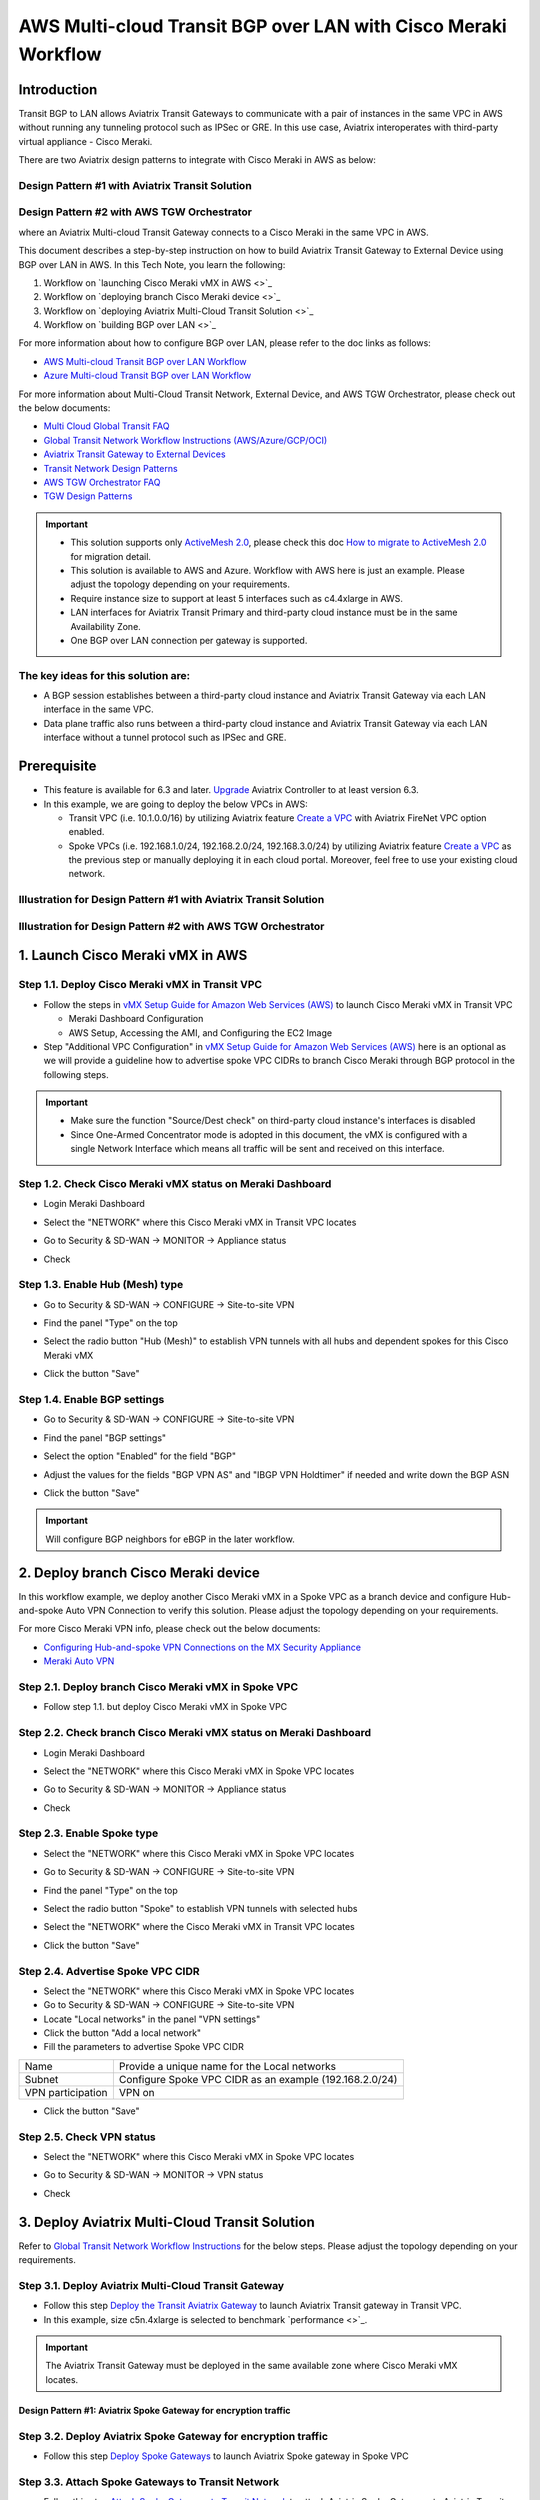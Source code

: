 .. meta::
  :description: AWS Multi-cloud Transit BGP over LAN with Cisco Meraki Workflow
  :keywords: Aviatrix Transit network, Private Network, BGP over LAN, External Device, High Performance, SD-WAN, Meraki

==========================================================================================
AWS Multi-cloud Transit BGP over LAN with Cisco Meraki Workflow
==========================================================================================

Introduction
============

Transit BGP to LAN allows Aviatrix Transit Gateways to communicate with a pair of instances in the same VPC in AWS without running 
any tunneling protocol such as IPSec or GRE. In this use case, Aviatrix interoperates with third-party virtual appliance - Cisco Meraki.

There are two Aviatrix design patterns to integrate with Cisco Meraki in AWS as below:

Design Pattern #1 with Aviatrix Transit Solution
------------------------------------------------

|cisco_meraki_aviatrix_transit_solution_diag|

Design Pattern #2 with AWS TGW Orchestrator
-------------------------------------------

|cisco_meraki_aws_tgw_orchestrator_diag|

where an Aviatrix Multi-cloud Transit Gateway connects to a Cisco Meraki in the same VPC in AWS.

This document describes a step-by-step instruction on how to build Aviatrix Transit Gateway to External Device using BGP over LAN in AWS.  
In this Tech Note, you learn the following:

#. Workflow on `launching Cisco Meraki vMX in AWS <>`_

#. Workflow on `deploying branch Cisco Meraki device <>`_

#. Workflow on `deploying Aviatrix Multi-Cloud Transit Solution <>`_

#. Workflow on `building BGP over LAN <>`_

For more information about how to configure BGP over LAN, please refer to the doc links as follows:

- `AWS Multi-cloud Transit BGP over LAN Workflow <https://docs.aviatrix.com/HowTos/transit_gateway_external_device_bgp_over_lan_workflow.html>`_
- `Azure Multi-cloud Transit BGP over LAN Workflow <https://docs.aviatrix.com/HowTos/transit_gateway_external_device_bgp_over_lan_azure_workflow.html>`_

For more information about Multi-Cloud Transit Network, External Device, and AWS TGW Orchestrator, please check out the below documents:

- `Multi Cloud Global Transit FAQ <https://docs.aviatrix.com/HowTos/transitvpc_faq.html#multi-cloud-global-transit-faq>`_
- `Global Transit Network Workflow Instructions (AWS/Azure/GCP/OCI) <https://docs.aviatrix.com/HowTos/transitvpc_workflow.html>`_
- `Aviatrix Transit Gateway to External Devices <https://docs.aviatrix.com/HowTos/transitgw_external.html>`_
- `Transit Network Design Patterns <https://docs.aviatrix.com/HowTos/transitvpc_designs.html>`_
- `AWS TGW Orchestrator FAQ <https://docs.aviatrix.com/HowTos/tgw_faq.html>`_
- `TGW Design Patterns <https://docs.aviatrix.com/HowTos/tgw_design_patterns.html>`_

.. important::
	
  - This solution supports only `ActiveMesh 2.0 <https://docs.aviatrix.com/HowTos/activemesh_faq.html#what-is-activemesh-2-0>`_, please check this doc `How to migrate to ActiveMesh 2.0 <https://docs.aviatrix.com/HowTos/activemesh_faq.html#how-to-migrate-to-activemesh-2-0>`_ for migration detail.
  
  - This solution is available to AWS and Azure. Workflow with AWS here is just an example. Please adjust the topology depending on your requirements.

  - Require instance size to support at least 5 interfaces such as c4.4xlarge in AWS.
	
  - LAN interfaces for Aviatrix Transit Primary and third-party cloud instance must be in the same Availability Zone.
  
  - One BGP over LAN connection per gateway is supported.
 
The key ideas for this solution are:
----------------------------------------
  
- A BGP session establishes between a third-party cloud instance and Aviatrix Transit Gateway via each LAN interface in the same VPC.

- Data plane traffic also runs between a third-party cloud instance and Aviatrix Transit Gateway via each LAN interface without a tunnel protocol such as IPSec and GRE. 

Prerequisite
====================

- This feature is available for 6.3 and later. `Upgrade <https://docs.aviatrix.com/HowTos/inline_upgrade.html>`_ Aviatrix Controller to at least version 6.3.
  
- In this example, we are going to deploy the below VPCs in AWS:

  - Transit VPC (i.e. 10.1.0.0/16) by utilizing Aviatrix feature `Create a VPC <https://docs.aviatrix.com/HowTos/create_vpc.html>`_ with Aviatrix FireNet VPC option enabled.

  - Spoke VPCs (i.e. 192.168.1.0/24, 192.168.2.0/24, 192.168.3.0/24) by utilizing Aviatrix feature `Create a VPC <https://docs.aviatrix.com/HowTos/create_vpc.html>`_ as the previous step or manually deploying it in each cloud portal. Moreover, feel free to use your existing cloud network.

Illustration for Design Pattern #1 with Aviatrix Transit Solution
------------------------------------------------------------------

  |cisco_meraki_aviatrix_transit_solution_illustration_diag|

Illustration for Design Pattern #2 with AWS TGW Orchestrator
------------------------------------------------------------

  |cisco_meraki_aws_tgw_orchestrator_illustration_diag|  

1. Launch Cisco Meraki vMX in AWS
=================================================

Step 1.1. Deploy Cisco Meraki vMX in Transit VPC
-------------------------------------------------

- Follow the steps in `vMX Setup Guide for Amazon Web Services (AWS) <https://documentation.meraki.com/MX/MX_Installation_Guides/vMX_Setup_Guide_for_Amazon_Web_Services_(AWS)>`_ to launch Cisco Meraki vMX in Transit VPC

  - Meraki Dashboard Configuration
  
  - AWS Setup, Accessing the AMI, and Configuring the EC2 Image
  
- Step "Additional VPC Configuration" in `vMX Setup Guide for Amazon Web Services (AWS) <https://documentation.meraki.com/MX/MX_Installation_Guides/vMX_Setup_Guide_for_Amazon_Web_Services_(AWS)>`_ here is an optional as we will provide a guideline how to advertise spoke VPC CIDRs to branch Cisco Meraki through BGP protocol in the following steps.

.. important::

  - Make sure the function "Source/Dest check" on third-party cloud instance's interfaces is disabled
  
  - Since One-Armed Concentrator mode is adopted in this document, the vMX is configured with a single Network Interface which means all traffic will be sent and received on this interface.

Step 1.2. Check Cisco Meraki vMX status on Meraki Dashboard
-----------------------------------------------------------

- Login Meraki Dashboard

- Select the "NETWORK" where this Cisco Meraki vMX in Transit VPC locates

- Go to Security & SD-WAN -> MONITOR -> Appliance status

- Check 

  |cisco_meraki_aws_vMX_appliance_status|

Step 1.3. Enable Hub (Mesh) type
-----------------------------------------------------------

- Go to Security & SD-WAN -> CONFIGURE -> Site-to-site VPN

- Find the panel "Type" on the top

- Select the radio button "Hub (Mesh)" to establish VPN tunnels with all hubs and dependent spokes for this Cisco Meraki vMX

- Click the button "Save"

  |cisco_meraki_aws_vMX_s2s_hub_type|

Step 1.4. Enable BGP settings
-----------------------------------------------------------

- Go to Security & SD-WAN -> CONFIGURE -> Site-to-site VPN

- Find the panel "BGP settings"

- Select the option "Enabled" for the field "BGP"

- Adjust the values for the fields "BGP VPN AS" and "IBGP VPN Holdtimer" if needed and write down the BGP ASN
 
- Click the button "Save"

  |cisco_meraki_aws_vMX_s2s_bgp_enable|

.. important::

  Will configure BGP neighbors for eBGP in the later workflow.

2. Deploy branch Cisco Meraki device
==================================================================

In this workflow example, we deploy another Cisco Meraki vMX in a Spoke VPC as a branch device and configure Hub-and-spoke Auto VPN Connection to verify this solution.
Please adjust the topology depending on your requirements.

For more Cisco Meraki VPN info, please check out the below documents:

- `Configuring Hub-and-spoke VPN Connections on the MX Security Appliance <https://documentation.meraki.com/MX/Site-to-site_VPN/Configuring_Hub-and-spoke_VPN_Connections_on_the_MX_Security_Appliance>`_
- `Meraki Auto VPN <https://documentation.meraki.com/MX/Site-to-site_VPN/Meraki_Auto_VPN>`_

Step 2.1. Deploy branch Cisco Meraki vMX in Spoke VPC
---------------------------------------------------------

-  Follow step 1.1. but deploy Cisco Meraki vMX in Spoke VPC

Step 2.2. Check branch Cisco Meraki vMX status on Meraki Dashboard
-----------------------------------------------------------------

- Login Meraki Dashboard

- Select the "NETWORK" where this Cisco Meraki vMX in Spoke VPC locates

- Go to Security & SD-WAN -> MONITOR -> Appliance status

- Check 

  |cisco_meraki_aws_branch_vMX_appliance_status|

Step 2.3. Enable Spoke type
-----------------------------------------------------------

- Select the "NETWORK" where this Cisco Meraki vMX in Spoke VPC locates

- Go to Security & SD-WAN -> CONFIGURE -> Site-to-site VPN

- Find the panel "Type" on the top

- Select the radio button "Spoke" to establish VPN tunnels with selected hubs

- Select the "NETWORK" where the Cisco Meraki vMX in Transit VPC locates

- Click the button "Save"

  |cisco_meraki_aws_branch_vMX_s2s_spoke_type|

Step 2.4. Advertise Spoke VPC CIDR
-----------------------------------------------------------

- Select the "NETWORK" where this Cisco Meraki vMX in Spoke VPC locates

- Go to Security & SD-WAN -> CONFIGURE -> Site-to-site VPN

- Locate "Local networks" in the panel "VPN settings"

- Click the button "Add a local network"

- Fill the parameters to advertise Spoke VPC CIDR

+-------------------+---------------------------------------------------------+
| Name              | Provide a unique name for the Local networks            |
+-------------------+---------------------------------------------------------+
| Subnet            | Configure Spoke VPC CIDR as an example (192.168.2.0/24) |
+-------------------+---------------------------------------------------------+
| VPN participation | VPN on                                                  |
+-------------------+---------------------------------------------------------+

- Click the button "Save"

  |cisco_meraki_aws_branch_vMX_s2s_vpn_settings|

Step 2.5. Check VPN status
-----------------------------------------------------------

- Select the "NETWORK" where this Cisco Meraki vMX in Spoke VPC locates

- Go to Security & SD-WAN -> MONITOR -> VPN status

- Check 

  |cisco_meraki_aws_branch_vMX_s2s_vpn_status|

3. Deploy Aviatrix Multi-Cloud Transit Solution
=================================================

Refer to `Global Transit Network Workflow Instructions <https://docs.aviatrix.com/HowTos/transitvpc_workflow.html>`_ for the below steps. Please adjust the topology depending on your requirements.

Step 3.1. Deploy Aviatrix Multi-Cloud Transit Gateway
------------------------------------------------------------

- Follow this step `Deploy the Transit Aviatrix Gateway <https://docs.aviatrix.com/HowTos/transit_firenet_workflow_aws.html#step-2-deploy-the-transit-aviatrix-gateway>`_ to launch Aviatrix Transit gateway in Transit VPC.
  
- In this example, size c5n.4xlarge is selected to benchmark `performance <>`_.

.. important::

  The Aviatrix Transit Gateway must be deployed in the same available zone where Cisco Meraki vMX locates.

Design Pattern #1: Aviatrix Spoke Gateway for encryption traffic
^^^^^^^^^^^^^^^^^^^^^^^^^^^^^^^^^^^^^^^^^^^^^^^^^^^^^^^^^^^^^^^^^

Step 3.2. Deploy Aviatrix Spoke Gateway for encryption traffic
---------------------------------------------------------------

- Follow this step `Deploy Spoke Gateways <https://docs.aviatrix.com/HowTos/transit_firenet_workflow_aws.html#step-3-deploy-spoke-gateways>`_ to launch Aviatrix Spoke gateway in Spoke VPC

Step 3.3. Attach Spoke Gateways to Transit Network
--------------------------------------------------

- Follow this step `Attach Spoke Gateways to Transit Network <https://docs.aviatrix.com/HowTos/transit_firenet_workflow_aws.html#step-4-attach-spoke-gateways-to-transit-network>`_ to attach Aviatrix Spoke Gateways to Aviatrix Transit Gateways

Design Pattern #2: Spoke VPC through AWS TGW Orchestrator 
^^^^^^^^^^^^^^^^^^^^^^^^^^^^^^^^^^^^^^^^^^^^^^^^^^^^^^^^^^

Step 3.4. Deploy Spoke VPC through AWS TGW Orchestrator
--------------------------------------------------------

- Follow Aviatrix TGW Orchestrator workflow `TGW Plan <https://docs.aviatrix.com/HowTos/tgw_plan.html>`_ to:
	
  - Create AWS TGW
  
  - Create a New Security Domain and Build Your Domain Connection Policies
  
  - Prepare Aviatrix Transit GW for TGW Attachment
  
  - Attach Aviatrix Transit GW to TGW
  
- Follow Aviatrix TGW Orchestrator workflow `TGW Build <https://docs.aviatrix.com/HowTos/tgw_build.html>`_ to:
 	
  - Attach VPC to TGW

4. Build BGP over LAN
================================================

Step 4.1. Configure BGP over LAN on Aviatrix Transit Gateway
-------------------------------------------------------------

- Login Aviatrix Controller

- Go to MULTI-CLOUD TRANSIT -> Setup -> 3) Connect to VGW / External Device / Aviatrix CloudN / Azure VNG

- Select option "External Device" -> "BGP" -> "LAN"

- Fill the parameters to set up BGP over LAN to a third-party cloud instance
  
+----------------------------------+-------------------------------------------------------------------------------------------------------------------------------------------------------------------------------------------------------------+
| Transit VPC Name                 | Select the Transit VPC ID where Transit GW was launched                                                                                                                                                     |
+----------------------------------+-------------------------------------------------------------------------------------------------------------------------------------------------------------------------------------------------------------+
| Connection Name                  | Provide a unique name to identify the connection to external device                                                                                                                                         |
+----------------------------------+-------------------------------------------------------------------------------------------------------------------------------------------------------------------------------------------------------------+
| Aviatrix Transit Gateway BGP ASN | Configure a BGP AS number that the Transit GW will use to exchange routes with external device                                                                                                              |
+----------------------------------+-------------------------------------------------------------------------------------------------------------------------------------------------------------------------------------------------------------+
| Primary Aviatrix Transit Gateway | Select the Transit GW                                                                                                                                                                                       |
+----------------------------------+-------------------------------------------------------------------------------------------------------------------------------------------------------------------------------------------------------------+
| Enable Remote Gateway HA         | Uncheck this option in this example                                                                                                                                                                         |
+----------------------------------+-------------------------------------------------------------------------------------------------------------------------------------------------------------------------------------------------------------+
| Remote BGP AS Number             | Configure a BGP AS number that Cisco Meraki vMX will use to exchange routes with Aviatrix Transit Primary                                                                                                   |
+----------------------------------+-------------------------------------------------------------------------------------------------------------------------------------------------------------------------------------------------------------+
| Remote VNet Name                 | Select the Transit VNet where third-party cloud instance locates                                                                                                                                            |
+----------------------------------+-------------------------------------------------------------------------------------------------------------------------------------------------------------------------------------------------------------+
| Remote LAN IP                    | Find the private IP of the Network Interface on Cisco Meraki vMX                                                                                                                                            |
+----------------------------------+-------------------------------------------------------------------------------------------------------------------------------------------------------------------------------------------------------------+
| Local LAN IP                     | Leave it blank and the controller will assign an IP in the same subnet where the Remote LAN IP locates. Optionally configure an IP of your choosing within the same subnet where the Remote LAN IP locates. |
+----------------------------------+-------------------------------------------------------------------------------------------------------------------------------------------------------------------------------------------------------------+

- Click the button "CONNECT" to generate BGP session over LAN

  |aviatrix_transit_externel_device_lan|
  
Step 4.2. (Optional) Download the BGP over LAN configuration sample from Aviatrix Controller
--------------------------------------------------------------------------------------------

- Navigate to SITE2CLOUD -> Setup

- Select the connection that you created with “Connection Name” in the previous step

- Click the button "EDIT"

- Select Vendor type, Platform, and Software

- Click the button "Download Configuration"

Step 4.3. Enable and configure BGP over LAN on Cisco Meraki vMX
---------------------------------------------------------------

For more Cisco Meraki BGP information, please check this `doc <https://documentation.meraki.com/MX/Networks_and_Routing/BGP>`_

- (Optional) Open the downloaded BGP over LAN configuration file

- Login Meraki Dashboard

- Select the "NETWORK" where this Cisco Meraki vMX in Transit VPC locates

- Go to Security & SD-WAN -> CONFIGURE -> Site-to-site VPN

- Find the section "BGP neighbors" in the panel "BGP settings"

- Click the link "Add a BGP neighbor"

+----------------+----------------------------------------------------------------------------------------------------------------------------------------------+
| Neighbor IP    | Find the private IP of the interface eth4 on Aviatrix Transit Gateway. This private IP is in the same subnet where Cisco Meraki vMX locates. |
+----------------+----------------------------------------------------------------------------------------------------------------------------------------------+
| Remote AS      | Configure Aviatrix Transit Gateway BGP ASN                                                                                                   |
+----------------+----------------------------------------------------------------------------------------------------------------------------------------------+
| Receive limit  | Leave it blank or optional in this example                                                                                                   |
+----------------+----------------------------------------------------------------------------------------------------------------------------------------------+
| Allow transit  | Uncheck this option in this example                                                                                                          |
+----------------+----------------------------------------------------------------------------------------------------------------------------------------------+
| EBGP Holdtimer | Enter Aviatrix default value 180 in this example                                                                                             |
+----------------+----------------------------------------------------------------------------------------------------------------------------------------------+
| EBGP Multihop  | Enter Aviatrix default value 255 in this example                                                                                             |
+----------------+----------------------------------------------------------------------------------------------------------------------------------------------+

- Click the button "Save"

  |cisco_meraki_aws_vMX_bgp_over_lan|

Step 4.4. Verify LAN status on Aviatrix Controller
----------------------------------------------------------

- Navigate back to Aviatrix Controller

- Go to SITE2CLOUD -> Setup

- Find the connection that you created with “Connection Name” in the previous step

- Check the Tunnel Status

  |aviatrix_bgp_lan_status_1|

- Go to MULTI-CLOUD TRANSIT -> List

- Select the Transit Primary Gateway that was created in the previous step

- Click the button "DETAILS/DIAG"

- Scroll down to the panel "Connections" -> "On-prem Connections"

- Find the connection that you created with “Connection Name” in the previous step

- Check the Tunnel Status

  |aviatrix_bgp_lan_status_2|

Step 4.5. Verify BGP session status on Aviatrix Controller
----------------------------------------------------------

- Go to MULTI-CLOUD TRANSIT -> Advanced Config -> BGP Tab

- Find the connection that you created with “Connection Name” in the previous step

- Check the BGP Status

  |aviatrix_bgp_status|

Step 4.6. Verify BGP session status on Cisco Meraki vMX
----------------------------------------------------------

- Login Meraki Dashboard

- Select the "NETWORK" where this Cisco Meraki vMX in Transit VPC locates

- Go to Security & SD-WAN -> MONITOR -> Event log

  |cisco_meraki_aws_vMX_bgp_event_log|

Step 4.7. Verify routing info on Cisco Meraki vMX
----------------------------------------------------------

- Login Meraki Dashboard

- Select the "NETWORK" where this Cisco Meraki vMX in Transit VPC locates

- Go to Security & SD-WAN -> MONITOR -> Route table

- Check whether Cisco Meraki vMX has the routes to branch Cisco Meraki device via VPN

- Check whether Cisco Meraki vMX has the routes to Aviatrix Spoke VPC via BGP on LAN

  |cisco_meraki_aws_vMX_routing_info|

Step 4.8. Verify routing info on branch Cisco Meraki device
-----------------------------------------------------------

- Login Meraki Dashboard

- Select the "NETWORK" where this branch Cisco Meraki locates

- Go to Security & SD-WAN -> MONITOR -> Route table

- Check whether Cisco Meraki vMX has the routes to Aviatrix Spoke VPC via Cisco Meraki vMX in Transit VPC

  |cisco_meraki_aws_branch_vMX_routing_info|

4. Ready to go!
=================

At this point, run connectivity and performance test to ensure everything is working correctly. 

.. |cisco_meraki_aws_tgw_orchestrator_diag| image:: transit_gateway_external_device_bgp_over_lan_with_aws_meraki_workflow_media/cisco_meraki_aws_tgw_orchestrator_diag.png
   :scale: 50%
	 
.. |cisco_meraki_aviatrix_transit_solution_diag| image:: transit_gateway_external_device_bgp_over_lan_with_aws_meraki_workflow_media/cisco_meraki_aviatrix_transit_solution_diag.png
   :scale: 50%

.. |cisco_meraki_aws_vMX_appliance_status| image:: transit_gateway_external_device_bgp_over_lan_with_aws_meraki_workflow_media/cisco_meraki_aws_vMX_appliance_status.png
   :scale: 50%
	 
.. |cisco_meraki_aws_vMX_s2s_hub_type| image:: transit_gateway_external_device_bgp_over_lan_with_aws_meraki_workflow_media/cisco_meraki_aws_vMX_s2s_hub_type.png
   :scale: 50%
	 
.. |cisco_meraki_aws_vMX_s2s_bgp_enable| image:: transit_gateway_external_device_bgp_over_lan_with_aws_meraki_workflow_media/cisco_meraki_aws_vMX_s2s_bgp_enable.png
   :scale: 50% 

.. |cisco_meraki_aws_branch_vMX_appliance_status| image:: transit_gateway_external_device_bgp_over_lan_with_aws_meraki_workflow_media/cisco_meraki_aws_branch_vMX_appliance_status.png
   :scale: 50% 
   
.. |cisco_meraki_aws_branch_vMX_s2s_spoke_type| image:: transit_gateway_external_device_bgp_over_lan_with_aws_meraki_workflow_media/cisco_meraki_aws_branch_vMX_s2s_spoke_type.png
   :scale: 50% 
 
.. |cisco_meraki_aws_branch_vMX_s2s_vpn_settings| image:: transit_gateway_external_device_bgp_over_lan_with_aws_meraki_workflow_media/cisco_meraki_aws_branch_vMX_s2s_vpn_settings.png
   :scale: 50% 

.. |cisco_meraki_aws_branch_vMX_s2s_vpn_status| image:: transit_gateway_external_device_bgp_over_lan_with_aws_meraki_workflow_media/cisco_meraki_aws_branch_vMX_s2s_vpn_status.png
   :scale: 30%
   
.. |aviatrix_transit_externel_device_lan| image:: transit_gateway_external_device_bgp_over_lan_with_aws_meraki_workflow_media/aviatrix_transit_externel_device_lan.png
   :scale: 30%
   
.. |cisco_meraki_aws_vMX_bgp_over_lan| image:: transit_gateway_external_device_bgp_over_lan_with_aws_meraki_workflow_media/cisco_meraki_aws_vMX_bgp_over_lan.png
   :scale: 30%
   
.. |aviatrix_bgp_lan_status_1| image:: transit_gateway_external_device_bgp_over_lan_with_aws_meraki_workflow_media/aviatrix_bgp_lan_status_1.png
   :scale: 30%
   
.. |aviatrix_bgp_lan_status_2| image:: transit_gateway_external_device_bgp_over_lan_with_aws_meraki_workflow_media/aviatrix_bgp_lan_status_2.png
   :scale: 30%
   
.. |aviatrix_bgp_status| image:: transit_gateway_external_device_bgp_over_lan_with_aws_meraki_workflow_media/aviatrix_bgp_status.png
   :scale: 30%

.. |cisco_meraki_aws_vMX_bgp_event_log| image:: transit_gateway_external_device_bgp_over_lan_with_aws_meraki_workflow_media/cisco_meraki_aws_vMX_bgp_event_log.png
   :scale: 30%
   
.. |cisco_meraki_aws_vMX_routing_info| image:: transit_gateway_external_device_bgp_over_lan_with_aws_meraki_workflow_media/cisco_meraki_aws_vMX_routing_info.png
   :scale: 30%   

.. |cisco_meraki_aws_branch_vMX_routing_info| image:: transit_gateway_external_device_bgp_over_lan_with_aws_meraki_workflow_media/cisco_meraki_aws_branch_vMX_routing_info.png
   :scale: 30%   

.. |cisco_meraki_aviatrix_transit_solution_illustration_diag| image:: transit_gateway_external_device_bgp_over_lan_with_aws_meraki_workflow_media/cisco_meraki_aviatrix_transit_solution_illustration_diag.png
   :scale: 30%   

.. |cisco_meraki_aws_tgw_orchestrator_illustration_diag| image:: transit_gateway_external_device_bgp_over_lan_with_aws_meraki_workflow_media/cisco_meraki_aws_tgw_orchestrator_illustration_diag.png
   :scale: 30%   

.. disqus::

